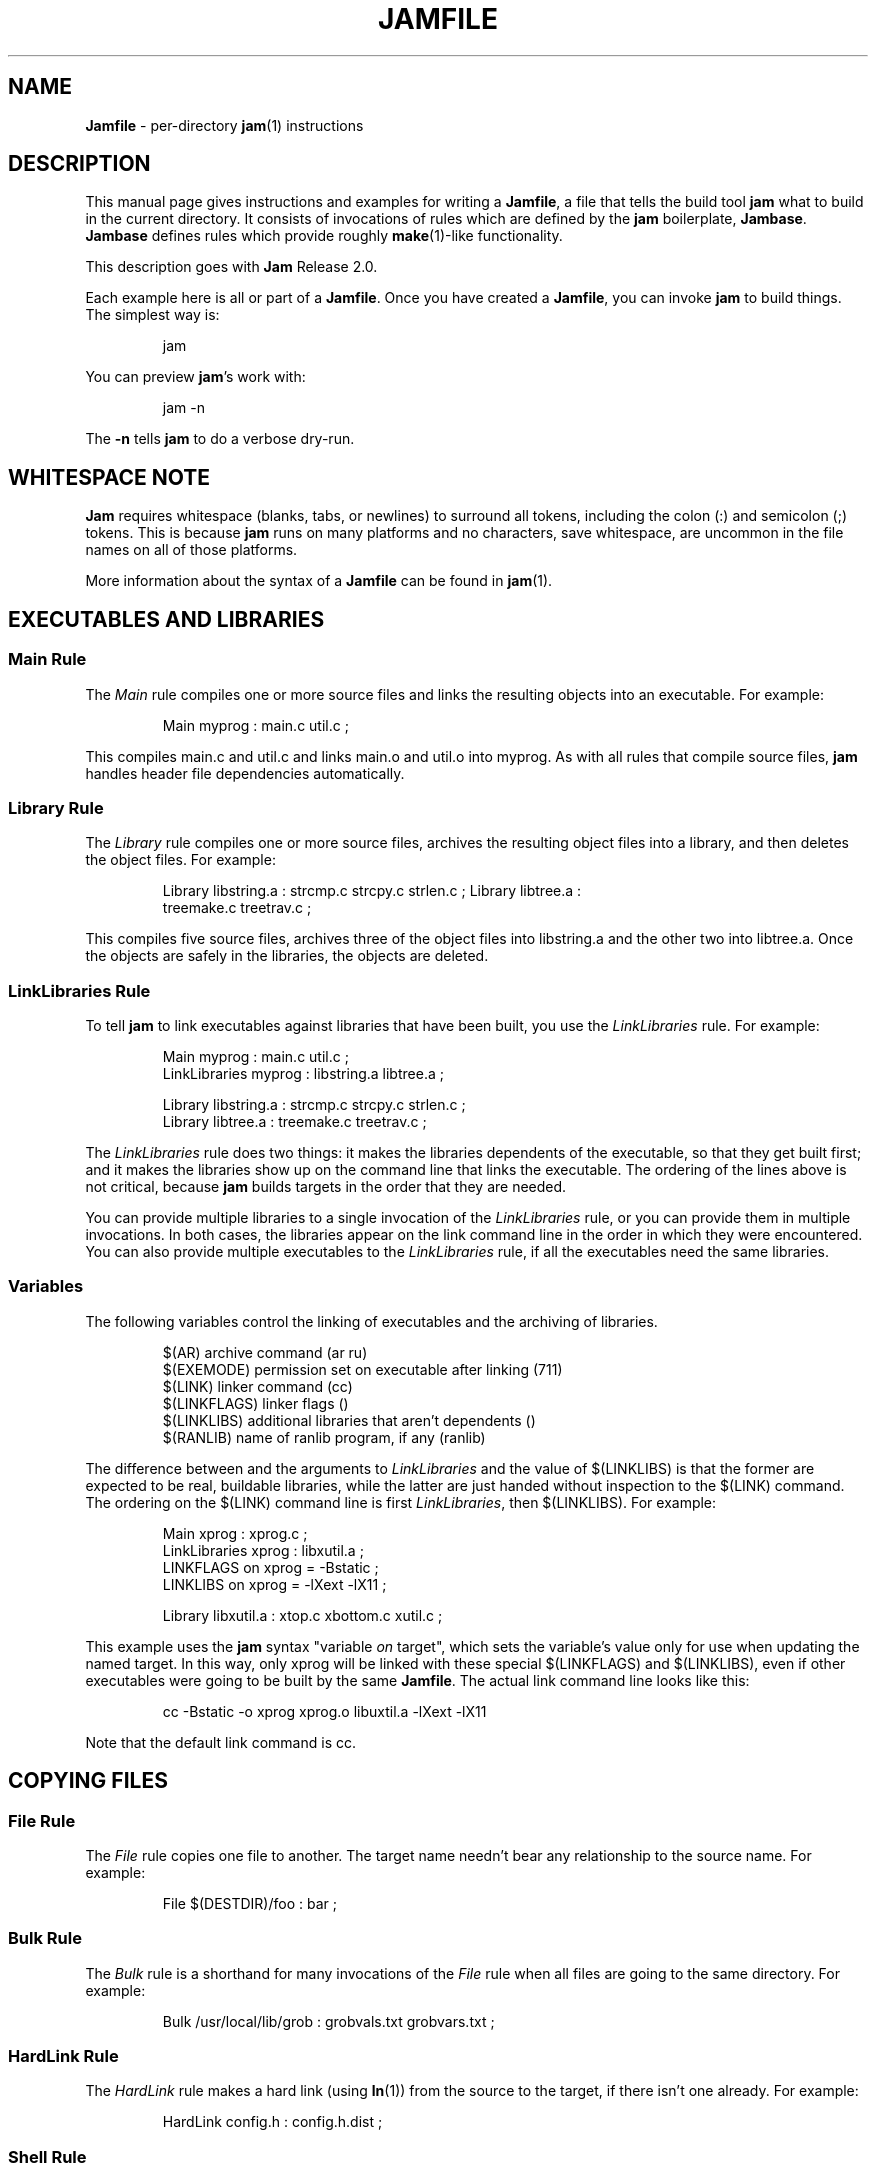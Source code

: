 .TH JAMFILE 5 "15 January 1995"
.de BB
.RS
.PP
.ft CW
.na
.nf
..
.de BE
.RE
.ft R
.fi
.ad
..
.de XB
For example:
.BB
..
.de XE
.BE
..
.SH NAME
\fBJamfile\fR \- per-directory \fBjam\fR(1) instructions
.SH DESCRIPTION
.PP
This manual page gives instructions and examples for writing a
\fBJamfile\fR, a file that tells the build tool \fBjam\fR what to build
in the current directory.  It consists of invocations of rules which
are defined by the \fBjam\fR boilerplate, \fBJambase\fR.  \fBJambase\fR
defines rules which provide roughly \fBmake\fR(1)-like functionality.
.PP
This description goes with \fBJam\fR Release 2.0.
.PP
Each example here is all or part of a \fBJamfile\fR.  Once you have
created a \fBJamfile\fR, you can invoke \fBjam\fR to build things.  The
simplest way is:
.BB
jam
.BE
.PP
You can preview \fBjam\fR's work with:
.BB
jam -n
.BE
.PP
The \fB-n\fR tells \fBjam\fR to do a verbose dry-run.
.SH WHITESPACE NOTE
.PP
\fBJam\fR requires whitespace (blanks, tabs, or newlines) to surround
all tokens, including the colon (:) and semicolon (;)
tokens.  This is because \fBjam\fR runs on many platforms and no
characters, save whitespace, are uncommon in the file names on all of
those platforms.
.PP
More information about the syntax of a \fBJamfile\fR can be found in
\fBjam\fR(1).
.SH EXECUTABLES AND LIBRARIES
.SS Main Rule
.PP
The \fIMain\fR rule compiles one or more source files and links the resulting
objects into an executable.
.XB
Main myprog : main.c util.c ;
.XE
.PP
This compiles main.c and util.c and links main.o and util.o into myprog.
As with all rules that compile source files, \fBjam\fR handles header file 
dependencies automatically.
.SS Library Rule
.PP
The \fILibrary\fR rule compiles one or more source files, archives the
resulting object files into a library, and then deletes the object
files.
.XB
Library libstring.a : strcmp.c strcpy.c strlen.c ; Library libtree.a :
treemake.c treetrav.c ;
.XE
.PP
This compiles five source files, archives three of the object files
into libstring.a and the other two into libtree.a.  Once the
objects are safely in the libraries, the objects are deleted.
.SS LinkLibraries Rule
.PP
To tell \fBjam\fR to link executables against libraries that have been
built, you use the \fILinkLibraries\fR rule.
.XB
Main myprog : main.c util.c ;
LinkLibraries myprog : libstring.a libtree.a ;

Library libstring.a : strcmp.c strcpy.c strlen.c ;
Library libtree.a : treemake.c treetrav.c ;
.XE
.PP
The \fILinkLibraries\fR rule does two things: it makes the libraries
dependents of the executable, so that they get built first; and it
makes the libraries show up on the command line that links the
executable.  The ordering of the lines above is not critical, because
\fBjam\fR builds targets in the order that they are needed.
.PP
You can provide multiple libraries to a single invocation of the
\fILinkLibraries\fR rule, or you can provide them in multiple
invocations.  In both cases, the libraries appear on the link command
line in the order in which they were encountered.
You can also provide multiple executables to the \fILinkLibraries\fR
rule, if all the executables need the same libraries.
.SS Variables
.PP
The following variables control the linking of executables and the
archiving of libraries.
.BB
$(AR)              archive command (ar ru)
$(EXEMODE)         permission set on executable after linking (711)
$(LINK)            linker command (cc)
$(LINKFLAGS)       linker flags ()
$(LINKLIBS)        additional libraries that aren't dependents ()
$(RANLIB)          name of ranlib program, if any (ranlib)
.BE
.PP
The difference between and the arguments to \fILinkLibraries\fR
and the value of $(LINKLIBS) is that the former are expected to be
real, buildable libraries, while the latter are just handed without
inspection to the $(LINK) command.  The ordering on the $(LINK)
command line is first \fILinkLibraries\fR, then $(LINKLIBS).
.XB
Main xprog : xprog.c ;
LinkLibraries xprog : libxutil.a ;
LINKFLAGS on xprog = -Bstatic ;
LINKLIBS on xprog = -lXext -lX11 ;

Library libxutil.a : xtop.c xbottom.c xutil.c ;
.XE
.PP
This example uses the \fBjam\fR syntax "variable \fIon\fR target",
which sets the variable's value only for use when updating the named
target.  In this way, only xprog will be linked with these special
$(LINKFLAGS) and $(LINKLIBS), even if other executables were going to
be built by the same \fBJamfile\fR.  The actual link command line looks
like this:
.BB
cc -Bstatic -o xprog xprog.o libuxtil.a -lXext -lX11
.BE
.PP
Note that the default link command is cc.
.SH COPYING FILES
.SS File Rule
The \fIFile\fR rule copies one file to another.
The target name needn't bear any relationship to the source name.
.XB
File $(DESTDIR)/foo : bar ;
.XE
.SS Bulk Rule
The \fIBulk\fR rule is a shorthand for many invocations of the \fIFile\fR
rule when all files are going to the same directory.
.XB
Bulk /usr/local/lib/grob : grobvals.txt grobvars.txt ;
.XE
.SS HardLink Rule
The \fIHardLink\fR rule makes a hard link (using \fBln\fR(1)) from the
source to the target, if there isn't one already.
.XB
HardLink config.h : config.h.dist ;
.XE
.SS Shell Rule
The \fIShell\fR rule is like the \fIFile\fR rule, except that it makes
sure the first line of the target is "#!/bin/sh" and sets the permission
to make the file executable.
.XB
Shell /usr/local/bin/add : add.sh ;
.XE
.SS Variables
The following variables are used when copying files:
.BB
$(FILEMODE)        permissions for target file (644)
$(SHELLHEADER)     first line of shell scripts (#!/bin/sh)
$(SHELLMODE)       permissions for shell scripts (755)
.BE
.PP
These can be set target-specific.
.XB
Shell /usr/local/bin/add : add.awk ;
SHELLHEADER on /usr/local/bin/add = "#!/bin/awk -f" ;
.XE
.PP
This installs an \fBawk\fR(1) script.
.SH INSTALLING FILES
.SS InstallBin Rule
.PP
\fIInstallBin\fR calls \fBinstall\fR(1) to install executables in 
the target directory.  $(BINDIR) is set to /usr/local/bin for convenience.
.XB
Main add : add.c ;
Main sub : sub.c ;
InstallBin $(BINDIR) : add sub ;
.XE
.SS InstallLib Rule
\fIInstallLib\fR calls \fBinstall\fR(1) to install files in the target
directory.  $(LIBDIR) is set to /usr/local/lib for convenience.
.XB
InstallLib $(LIBDIR) : bighelp.txt ;
.XE
.SS InstallMan Rule
.PP
\fIInstallMan\fR calls \fBinstall\fR(1) to install manual pages in 
the appropriate subdirectories of the target directory.  $(MANDIR)
is set to /usr/local/man for convenience.
.XB
InstallMan $(MANDIR) : add.1 sub.1 bigfile.8 ;
.XE
.SS InstallShell Rule
.PP
\fIInstallShell\fR calls \fBinstall\fR(1) to install shell scripts in 
the target directory.
.XB
Shell bugs : bugs.sh ;
InstallShell $(BINDIR) : bugs ;
.XE
.PP
The difference between \fIShell\fR and \fIInstallShell\fR is not much: they
both copy the source to the target.  The former also makes
sure the script begins with the magic string "#!/bin/sh"; the latter uses
\fBinstall\fR(1) for the copy.
.SS MkDir Rule
.PP
All the \fIInstall\fR rules invoke the \fIMkDir\fR rule to create the
directory for the target file.  \fIMkDir\fR recursively invokes itself
on its parent directory, to make sure the whole path gets created.
\fIMkDir\fR marks directories with the built-in rule \fINOUPDATE\fR,
which tells \fBjam\fR not to update a target once it exists, and once
the target exists to pretend it is eternally old.  In that way, the
contents of the install directory can depend on the existence of the
install directory itself, and thus the directory will be made before
its contents are installed.  You can call \fIMkDir\fR directly.
.XB
File /usr/local/bin/junky : junky ; 
DEPENDS /usr/local/bin/junky :
/usr/local/bin ;
MkDir /usr/local/bin ;
.XE
.PP
This says that /usr/local/bin must be created before /usr/local/bin/junky
can be built.  Needless to say, \fBjam\fR can't do much if you don't have
permissions to create directories along the path.
.SS Variables
.PP
The following variables control the installation rules:
.BB
$(BINDIR)          InstallBin directory (/usr/local/bin)
$(LIBDIR)          InstallLib directory (/usr/local/lib)
$(MANDIR)          InstallMan directory (/usr/local/man)
$(INSTALL)         The install program; uses cp if not set (install)
$(FILEMODE)        generic permissions for InstallLib, InstallMan (644)
$(EXEMODE)         generic permissions for InstallBin (711)
$(SHELLMODE)       generic permissions for InstallShell (755)
$(MKDIR)           Program for creating a directory (mkdir)
.BE
.PP
The directory variables are just defined for convenience: they must
be passed as the target to the appropriate \fIInstall\fR rule.
The $(INSTALL) and mode variables must be set (globally) before 
calling the \fIInstall\fR rules in order to take effect.
.SH HANDLING DIRECTORY TREES
.PP
\fBJam\fR can build large projects spread across many directories in
one pass, tracking the relationships among all files.  It doesn't
require the user to change the invocations of normal rules like
\fIMain\fR, \fILibrary\fR, etc. to use non-local pathnames:  these
rules continue to refer to files in the directory of the
\fBJamfile\fR.  This section describes the rules and
variables which support this.
.PP
To build a whole directory tree at a time, the user must do three
things:
.IP 1.
Set an environment variable pointing to the root directory of the
source tree.  The root variable's name is left up to the user, but in these
examples we use TOP.
.IP 2.
Place at the root of the tree a file named \fBJamrules\fR.  (This file
can alternately be named by the variable $(xxxRULES), where xxx is the
name of the root variable).  This file could be empty, but in practice
it contains user-provided rules and variable definitions that are
shared throughout the tree.  Examples of such definitions are library
names, header directories, install directories, compiler flags, etc.
This file is good candidate for automatic customizing with
\fBautoconf\fR.
.IP 3.
Preface the \fBJamfile\fR in each directory with an invocation of
the \fISubDir\fR rule.
.SS SubDir Rule
.PP
The \fISubDir\fR rule does two things:
.IP 1.
It reads in the \fBJamrules\fR at the root of the tree, if that file
hasn't already been read in by a previous invocation of \fISubDir\fR.
.IP 2.
It sets a few variables which tell \fBjam\fR the name of the
\fBJamfile\fR's directory, so that \fBjam\fR may find source files that
are named local to the \fBJamfile\fR's directory.
.PP
The \fISubDir\fR rule takes as its first argument the root variable's
name and as subsequent arguments the directory names leading from the
root to the directory of the current \fBJamfile\fR.  Note that the name
of the subdirectory is given as individual elements:  the \fISubDir\fR
rule does not use system-specific directory name syntax.  
.PP
The \fISubDir\fR rule must be invoked before any rules that refer to
the contents of the directory - it is best to put it at the top of each
\fBJamfile\fR.
.XB
# Mondo src/util directory.

SubDir TOP src util ;

Main $(TOP)/bin/testutil : test.c ;

LinkLibraries $(TOP)/bin/testutil : $(TOP)/lib/libutil.a ;

Library $(TOP)/lib/libutil.a : gadgets.c gizmos.c widgets.c ;
.XE
.PP
This compiles four files in $(TOP)/src/util, archives three of the
objects into libutil.a, and links the whole thing into $(TOP)/bin/testutil.
.SS SubInclude Rule
.PP
The \fISubInclude\fR rule sources the \fBJamfile\fR from the named
subdirectory.  Its arguments are in the same format as \fISubDir\fR's, and
its only reason for being is to allow including a subdirectory
\fBJamfile\fR without having to use system-specific directory name
syntax.
.PP
The recommended practice is only to include one level of subdirectories
at a time, and let the \fBJamfile\fR in each subdirectory include its
own subdirectories.  This allows a user to sit in any arbitrary directory
of the source tree and build that subtree.
.XB
# Top level Jamfile for mondo project.  
# 
# $(TOP) points to root of mondo tree (set in environment).

SubInclude TOP src ;    
SubInclude TOP man ;
SubInclude TOP misc ;
SubInclude TOP util ;
.XE
.PP
If a directory has both subdirectories of its own as well as files that
need building, the \fISubIncludes\fR should be either before the
\fISubDir\fR rule or be at the end of the \fBJamfile\fR - \fInot\fR
between the \fISubDir\fR and other rule invocations.
.XB
# Mondo src code.

SubDir TOP src ;

Main mondo : mondo.c ;
LinkLibraries mondo : $(TOP)/lib/libmisc.a $(TOP)/lib/libutil.a ;

SubInclude TOP src misc ;
SubInclude TOP src util ;
.XE
.SS Variables
The following variables are used when \fBjam\fR spans multiple directories:
.BB
$(LOCATE_TARGET)   Directory to put targets.
$(SEARCH_SOURCE)   Directory to find sources.
$(SOURCE_GRIST)    Something to perturb source file names.
.BE
.PP
\fISubDir\fR sets $(LOCATE_TARGET) and $(SEARCH_SOURCE) to be the
directory given to \fISubDir\fR.  These variables are used extensively
by rules in \fBJambase\fR: most rules that generate targets (like
\fIMain\fR, \fIObject\fR, etc.) set $(LOCATE) to be $(LOCATE_TARGET)
for the targets they generate, and rules that use sources (most all of
them) set $(SEARCH) to be $(SEARCH_SOURCE) for the sources they use.
.PP
$(LOCATE) and $(SEARCH) are better explained in \fBjam\fR(1), but in
brief they tell \fBjam\fR where to create new targets and where to find
existing ones, respectively.
.PP
\fISubDir\fR sets $(SOURCE_GRIST) to be a value derived from the
directory name.  $(SOURCE_GRIST) is used by the rules that take
source files to perturb file names in different directories that
would otherwise be the same.
.PP
It should be noted that the user can set these variables independently
of \fISubDir\fR, or after it.  The most profitable example is setting
$(LOCATE_TARGET) to be a directory outside the source tree: in this
case, \fBjam\fR can build into a target directory (tree) without ever
modifying the source tree.
.SS VMS Notes
.PP
On VMS, the logical name table is not imported as is the environment
on UNIX.  To use the \fISubDir\fR and related rules, you must 
set the value of the variable that names the root directory.
.XB
TOP = USR_DISK:[JONES.SRC] ;

SubInclude TOP util ;
.XE
.PP
The variable must have a value that looks like a directory or device.
If you choose, you can use a concealed logical.
.XB
TOP = TOP: ;

SubInclude TOP util ;
.XE
.PP
The \fB:\fR at the end of TOP makes the value of $(TOP) look like a
device name, which \fBjam\fR respects as a directory name and uses it
when trying to access files.  TOP must then be defined from DCL:
.BB
$ define/job/translation=concealed TOP DK100:[USERS.JONES.SRC.]
.BE
.PP
Note three things: the concealed translation allows the logical to be
used as a device name; the device name in the logical (here DK100)
cannot itself be concealed logical (VMS rules, man); and the directory
component of the definition must end in a period (more VMS rules).
.SH COMPILING
.PP
Compiling of source files occurs normally as a byproduct of the
\fIMain\fR or \fILibrary\fR rules.  If you want to control the
compiling process with finer granularity, you can use the rules
described here.  They are the same rules used by \fIMain\fR and
\fILibrary\fR.
.SS Objects Rule
.PP
Compiling occurs normally as a byproduct of the \fIMain\fR or
\fILibrary\fR rules calling the \fIObjects\fR rule on the source
files.  You can also call \fIObjects\fR directly.
.XB
Objects a.c b.c c.c ;
.XE
.PP
This compiles a.c into a.o, b.c into b.o, etc.
.SS Object Rule
.PP
\fIObjects\fR gets its work done by calling the \fIObject\fR rule on
each of the source files, assuming that the object name itself will be
the source file name, with the suffix replaced appropriately.  To compile
a single source file directly, use the \fIObject\fR rule.
.XB
Object foo.o : foo.c ;
.XE
.PP
The \fIObject\fR rule doesn't require that the object name bear any
relationship to the source.  It is thus possible to compile the same
file into different objects.
.XB
Object a.o : foo.c ;
Object b.o : foo.c ;
Object c.o : foo.c ;
.XE
.PP
This compiles foo.c (three times) into a.o, b.o, and c.o.  Later examples
show how this is useful.
.PP
The \fIObject\fR rule looks at the suffix of the source file and calls
the appropriate rules to do the actual compiling.  This invariably
involves a call to the \fICc\fR to turn the .c into a .o, but may also
require a call to other rules to turn the source file into a .c. 
Thus the \fIObject\fR rule is responsible for the generation of an
object file from any type of source.
.XB
Object grammar.o : grammar.y ;
Object scanner.o : scanner.l ;
Object fastf.o : fastf.f ;
Object util.o : util.c ;
.XE
.PP
In addition to calling the compiling rule, \fIObject\fR sets up a bunch
of variables specific to the source and target files.  These are discussed
below.
.SS Cc, C++, Yacc, Lex, Fortran, As, etc. Rules
.PP
The \fIObject\fR calls compiling rules specific to the suffix of the
source file.  Because the extra work done by the \fIObject\fR rule, it
is not always useful to call the compiling rules directly.  But the
adventurous user might attempt it.  
.XB
Yacc grammar.c : grammar.y ;
Lex scan.c : scan.l ;
Cc prog.o : prog.c ;
.XE
.PP
These examples individually run \fByacc\fR(1), \fBlex\fR(1), and the
C compiler on their sources.
.SS UserObject Rule
Any files with suffixes not understood by the \fIObject\fR rule are
passed to the \fIUserObject\fR rule.  The default definition of
\fIUserObject\fR simply emits a warning that the suffix is not understood.
This rule definition is intended to be replaced with one that
recognizes the suffix.  
.XB
rule UserObject
{
    switch $(>)
    {
    case *.s    : As $(<) : $(>) ;
    case *      : ECHO "unknown suffix on" $(>) ;
    }
}

rule As
{
    DEPENDS $(<) : $(>) ;
}

actions As
{
    as -o $(<) $(>)
}

Library libsys.a : alloca.s memcpy.s ;
.XE
.PP
It should be mentioned that this example is contrived, in that the \fB.s\fR 
suffix is already handled by \fIObject\fR.
.SS LibraryFromObjects Rule
.PP
Sometimes the \fILibrary\fR rule's straightforward compiling of source
into object modules to be archived isn't flexible enough.  The 
\fILibraryFromObjects\fR rule does the archiving (and deleting) job
of the \fILibrary\fR rule, but not the compiling.  The user can make
use of the \fIObjects\fR or \fIObject\fR rule for that.
.XB
LibraryFromObjects libfoo.a : max.o min.o ;
Object max.o : maxmin.c ;
Object min.o : maxmin.c ;
ObjectCcFlags max.o : -DUSEMAX ;
ObjectCcFlags min.o : -DUSEMIN ;
.XE
.PP
This compiles the same source file into two different objects, with
different compile flags, and archives them.  The
\fIObjectCcFlags\fR rule is described shortly.
.SS MainFromObjects Rule
.PP
Similar to \fILibraryFromObjects\fR, \fIMainFromObjects\fR does the linking
part of the \fIMain\fR rule, but not the compiling.
.XB
MainFromObjects w : w.o ;
MainFromObjects uptime : uptime.o ;
Object w.o : uptime.c ;
Object uptime.o : uptime.c ;
ObjectCcFlags w.c : -DW_CODE ;
.XE
.PP
This compiles two different programs, w and uptime, from the same
source file with different C compiler flags.  Another use of 
\fIMainFromObjects\fR is when there are no objects at all, and
everything is to be loaded from libraries.
.XB
MainFromObjects testprog ;
LinkLibraries testprog : libprog.a ;
Library libprog.a : main.c util.c ;
.XE
This generates a link command that looks like this:
.BB
cc -o testprog libprog.a
.BE
.PP
Linking purely from libraries is something that doesn't work everywhere:
it depends on the symbol "main" being undefined when the linker encounters
the library that contains the definition of "main".  
.SS Variables
.PP
The following variables control the compiling of source files.
.BB
$(CC)              The C Compiler (cc)
$(C++)             The C++ Compiler (gcc)
$(CCFLAGS)         C compiler flags()
$(C++FLAGS)        C++ compiler flags()
$(HDRS)            non-standard header directories ()
$(LEX)             The Lex program (lex)
$(OPTIM)           optimization flag, if desired (-O)
$(STDHDRS)         standard header directories (/usr/include)
$(SUBDIRCCFLAGS)   Per-directory CCFLAGS.
$(SUBDIRC++FLAGS)  Per-directory C++FLAGS.
$(SUBDIRHDRS)      Per-directory HDRS.
$(YACC)            The Yacc program (yacc -d)
.BE
.PP
$(CC), $(C++), $(CCFLAGS), $(C++FLAGS), $(OPTIM), and $(HDRS) all affect 
the compiling of C and C++ files.  $(OPTIM) is separate from $(CCFLAGS)
and $(C++FLAGS) so they can be set separately.
.PP
$(HDRS) lists the directories to search for header files, and it is
used in two ways: first, it is passed to the C compiler (with the 
flag \fB-I\fR prepended); second, it is used by \fIHdrRule\fR
to locate the header files whose names were found when scanning source
files.  $(STDHDRS) lists the header directories that the C compiler
knows about:  it is not passed to the C compiler, but is used by
\fIHdrRule\fR.
.PP
Note that these flags, if set as target-specific variables, must be
set on the target, not the source file.  The target file in this case
is the object file to be generated.
.XB
Library libximage.a : xtiff.c xjpeg.c xgif.c ;

HDRS on xjpeg.o = /usr/local/src/jpeg ;
CCFLAGS on xtiff.o = -DHAVE_TIFF ;
.XE
.PP
This can be done more easily with the rules that follow.
.SS ObjectCcFlags, ObjectC++Flags, ObjectHdrs Rules
.PP
$(CCFLAGS), $(C++FLAGS) and $(HDRS) can be manipulated directly, but there are 
rules that allow these variables to be set by referring to the original
source file name, rather than to the derived object file name.
\fIObjectCcFlags\fR adds object-specific flags to the $(CCFLAGS) variable,
\fIObjectC++Flags\fR adds object-specific flags to the $(C++FLAGS) variable,
and \fIObjectHdrs\fR add object-specific directories to the $(HDRS)
variable.
.XB
Main xviewer : viewer.c ;
ObjectCcFlags viewer.c : -DXVERSION ;
ObjectHdrs viewer.c : /usr/include/X11 ;
.XE
.PP
Actually, the file suffix (\fB.c\fR in this case) is ignored: the
rules know to refer to the object.
.SS SubDirCcFlags, SubDirC++Flags, SubDirHdrs Rules
.PP
These rules set the values of $(SUBDIRCCFLAGS), $(SUBDIRC++FLAGS) and
$(SUBDIRHDRS), which are used by the \fICc\fR, \fIC++\fR, and
\fIObject\fR rules when setting the target-specific values for
$(CCFLAGS), $(C++FLAGS) and $(HDRS).  The \fISubDir\fR rule clears
these variables out, and thus they provide directory-specific values of
$(CCFLAGS), $(C++FLAGS)  and $(HDRS).
.XB
SubDir TOP src util ;

SubDirHdrs $(TOP)/src/hdr ;
SubDirCcFlags -DUSE_FAST_CODE ;
.XE
.SH HEADER FILE PROCESSING
.PP
One of the functions of the \fIObject\fR rule is to scan source files
for (C style) header file inclusions.  To do so, it sets the
Jam-special variables $(HDRSCAN) and $(HDRRULE) (specifically for the
source file).  The presence of these variables triggers a special
mechanism in \fBjam\fR for scanning a file for header file inclusions
and invoking a rule with the results of the scan.  The $(HDRSCAN)
variable is set to an \fBegrep\fR(1) pattern that matches "#include"
statements in C source files, and the $(HDRRULE) variable is set to the
name of the rule that gets invoked as such:
.BB
$(HDRRULE) source-file : included-files ;
.BE
.PP
This rule is supposed to set up the dependencies between the source
file and the included files.  The \fIObject\fR rule uses
\fIHdrRule\fR to do the job.  \fIHdrRule\fR itself expects another
variable, $(HDRSEARCH), to be set to the list of directories where the
included files can be found.  \fIObject\fR does this as well, setting
$(HDRSEARCH) to $(HDRS) and $(STDHDRS).
.PP
The header file scanning occurs during the "file binding" phase of
\fBjam\fR, which means that the target-specific variables (for the
source file) are in effect.  To accomodate nested includes, one of the
\fIHdrRule\fR's jobs is to pass the values of $(HDRRULE), $(HDRSCAN),
and $(HDRSEARCH) onto the included files, so that they will be scanned
as well.
.SS HdrRule Rule
.PP
\fIHdrRule\fR can be invoked directly, but it is most usable as the
boilerplate in a user-defined $(HDRRULE).
.XB
Main mkhdr : mkhdr.c ;
Main ugly : ugly.c ;

HDRRULE on ugly.c = BuiltHeaders ;

rule BuiltHeaders
{
        DEPENDS $(>) : mkhdr ;
        HdrRule $(<) : $(>) ;
}
.XE
.PP
This example just says that the files included by "ugly.c" are generated
by the program "mkhdr", which can be built from "mkhdr.c".  By calling
\fIHdrRule\fR at the end of \fIBuiltHeaders\fR, all the gadgetry of 
\fIHdrRule\fR takes effect and it doesn't need to be duplicated.
.SS Variables
.PP
The complete list of variables used by the \fIHdrRule\fR coterie are:
.BB
$(HDRRULE)         scan rule, when set activates scanning (HdrRule)
$(HDRSCAN)         scan pattern ($(HDRPATTERN))
$(HDRSEARCH)       search list for HdrRule ($(HDRS) $(STDHDRS))
$(HDRS)            non-standard directories for headers ()
$(STDHDRS)         standard directories for headers (/usr/include)
$(HDRPATTERN)      scan pattern for $(HDRSCAN) (ugly egrep expression)
.BE
.PP
The \fIObject\fR rule sets HDRRULE and HDRSCAN specifically for the
source files to be scanned, rather than globally.  If they were set
globally, \fBjam\fR would attempt to scan all files, even library
archives and executables, for header file inclusions.  That would
be slow and probably not yield desirable results.
.SH MISCELLANEOUS
.SS Clean Rule
.PP
The \fIClean\fR rule has only a simple action: to delete all of its
sources.  It is normally invoked with generated files as sources, so
that they can be cleaned out.  \fIClean\fR must invoked with a target
as well, as different sets of files might be cleaned on with different
targets.  To actually remove the files to be cleaned, you invoke
\fBjam\fR with the target name on the command line.
.XB
Clean zap : junk1 junk2 junk3 ;
.XE
.PP
Saying "\f(CWjam zap\fP" would cause it to delete junk1, junk2, and junk3.
.PP
All rules listed in this manual page, except the \fIInstall\fR ones, invoke
the following \fIClean\fR rule:
.BB
Clean clean : $(<) ;
.BE
The \fIInstall\fR rules invoke the following:
.BB
Clean uninstall : $(<) ;
.BE
.PP
Thus a "\f(CWjam uninstall\fP" removes anything created with the \fIInstall\fR
rules, and a "\f(CWjam clean\fP" removes anything created by the other rules
listed in this manual page.  It should be noted that \fBjam\fR's cleaning
mechanism gets rid of exactly the files it created, not miscellaneous junk
left around by the user.
.PP
Given user-defined targets, the \fIClean\fR rule can selectively
remove other generated files.
.XB
rule M4 
{
        # File depends on it's m4 source

        DEPENDS $(<) : $(>) ;

        Clean m4clean : $(<) ;
}

actions M4
{
        m4 < $(>) > $(<)
}
.XE
.PP
Here a "\f(CWjam m4clean\fR" would remove all files created by \fBm4\fR.
.SS RmTemps Rule
.PP
Some intermediate files are meant to be temporary.  The \fIRmTemps\fR
rule marks such files with the \fITEMPORARY\fR rule, and then deletes
them after they are used.  To delete them only when they are finished
being used, \fIRmTemps\fR must be the last rule (with actions) invoked on
the target that uses the temporary files, and the sources to
\fIRmTempts\fR must be the temporary files themselves.
.XB
SpecialUserRuleA foo : bar ;
SpecialUserRuleB ola : foo ;
RmTemps ola : foo ;
.XE
.PP
This says: build "foo" using \fISpecialUserRuleA\fR and "ola"
using \fISpecialUserRuleB\fR.  Once that is done, remove "foo".
.SH SPECIAL TARGETS
.PP
\fBJam\fR has only one special target: \fIall\fR, which it tries
to build if no targets are on the command line.  \fBJambase\fR defines
several special targets which are dependents of \fIall\fR:
.BB
all             - parent of first, shell, files, lib, exe
first           - first dependent of 'all', for potential initialization
shell           - parent of all Shell targets 
files           - parent of all File targets
lib             - parent of all Library targets
exe             - parent of all Main target
dirs            - parent of all MkDir targets
clean           - removes all Shell, File, Library, and Main targets
uninstall       - removes all Install targets
.BE
.PP
\fBJambase\fR marks all of these targets with \fBjam\fR's \fINOTFILE\fR
attribute, meaning that they aren't to be found in the filesystem.  You
can build selected components by giving \fIshell\fR, \fIfiles\fR,
\fIlib\fR, \fIexe\fR, or \fIdirs\fR as targets on the command line.
You can remove the files that \fBjam\fR built giving \fIclean\fR and
\fIuninstall\fR as targets.  And you can arrange for \fBjam\fR to run
initialization commands by putting actions on the target \fIfirst\fR.
.XB
actions Initialize 
{
	ECHO "This is a test of the jam initialization system." 
}

Initialize first ;
.XE
.PP
This only gets run if \fBjam\fR is invoked with the \fIall\fR or \fIfirst\fR
targets, or no target at all.
.SH JAM BUILT-IN RULES AND VARIABLES
.PP
This section discusses \fBjam\fR's built-in rules and variables.   They
are described in \fBjam\fR(1) more precisely.  Built-in rules are
uppercase, as opposed to the mixed-case rules defined by
\fBJambase\fR.  These built-in rules, along with the other \fBjam\fR
syntax for manipulating variables, provide the foundation upon which
the \fBJambase\fR is built.  A \fBJamfile\fR, or (more likely) a
\fBJamrules\fR (q.v.), can make use of these built-in rules and
variables as well.
.SS DEPENDS, INCLUDES Rules
.PP
These two rules build the dependency graph, in two slightly different
ways.  \fIDEPENDS\fR simply makes its sources dependents of its
targets.  \fIINCLUDES\fR makes its sources dependents of anything of
which its targets are dependents.  This reflects the dependencies that
arise when one source file includes another: the object built from the
source file depends both on the original and included source file, but
the two sources files don't depend on each other.
.XB
DEPENDS foo.o : foo.c ; INCLUDES foo.c : foo.h ;
.XE
.PP
Both "foo.c" and "foo.h" become dependents of "foo.o" in this example.
.SS ALWAYS, LAURA, NOCARE, NOTFILE, NOUPDATE, TEMPORARY Rules
.PP
These six rules modify targets so that \fBjam\fR treats them
differently during its target binding and updating phase.  Normally,
\fBjam\fR updates a target if it is missing, if its filesystem
modification time is older than any of its sources (recursively), or if
any of its sources are being updated.  This basic behavior can be
changed by invoking the following rules with the target file as the
rule's target:
.PP
The \fIALWAYS\fR rule causes its targets to be always updated.  This is
used for the \fIclean\fR and \fIuninstall\fR targets, as they have no
dependents and would otherwise appear never to need building.  It is
best applied to targets that are also \fINOTFILE\fR targets, but it
can be used to force a file to be updated as well.
.PP
The \fINOCARE\fR rule causes \fBjam\fR to ignore its targets if they
can't be found and have no updating actions, and thus can't be built.
Normally, \fBjam\fR issues a warning about a target that can't be built
and then refuses to build anything that depends on that target.  The
\fIHdrRule\fR uses \fINOCARE\fR on the header file names found during
header file scanning, to let \fBjam\fR know that the included files may
not exist.  For example, if a #include is within an #ifdef, the
included file may not actually be around.
.PP
The \fINOTFILE\fR rule marks its targets as being pseudo targets, that
is, targets that aren't really files.  The actions on such a target are
only executed if the target's dependents are updated, or if the target
is also marked with \fIALWAYS\fR.  The \fIall\fR and \fIclean\fR
targets are examples of such targets.
.PP
The \fINOUPDATE\fR rule causes \fBjam\fR to ignore the modification
time of the target.  This has two effects:  first, once the target has
been created it will never be updated; second, manually updating target
will not cause other targets to be updated.  This rule is applied to
directories by the \fIMkDir\fR rule, because \fIMkDir\fR only cares
that the directory exists, not when it has last been updated.
.PP
The \fITEMPORARY\fR rule allows for targets to be deleted after they
are generated.  If \fBjam\fR sees that a temporary target is missing,
it will use the target's parent's time when determining if the target
needs updating.  Object files that are also archived in a library are
marked as such, and they are deleted after they are archived.
.PP
The \fILAURA\fR rule makes each of the targets depend only on its "leaf" 
sources.  This makes it immune to its dependents being updated, as the
"leaf" soures are those without dependents or updating actions.
This allows a target to be updated only if original source files change.
.SS ECHO, EXIT Rules
.PP
These two rules help during the \fBJamfile\fR compiling phase.
The \fIECHO\fR rule just echoes its targets to the standard output.
The \fIEXIT\fR rule does the same and then does a brutal, fatal exit of
\fBjam\fR.
.SS SEARCH, LOCATE Variables
.PP
These two variables control the binding of target names to real files:
they indicate what path name is to be prepended to the target name to
get to the real file.  $(SEARCH) provides a list of directories, along
which \fBjam\fR scans looking for a target.  $(LOCATE) overrides 
$(SEARCH), indicating the directory where the target must be.  Normally,
$(SEARCH) is used for existing targets which $(LOCATE) is use for targets
that \fBjam\fR must build.  If neither $(SEARCH) nor $(LOCATE) are set,
or if the name of the target is a rooted file name (i.e. on UNIX beginning
with "/"), then the file name is assumed to be the target name.
.PP
Both $(SEARCH) and $(LOCATE) should be set target-specific and not
globally.  If they were set globally, \fBjam\fR would use them for all
file binding - including looking for the \fIJamfile\fR, and this is not
likely to produce sane results.  All of the rules defined in
\fBJambase\fR (and described in this document) set $(SEARCH) and
$(LOCATE) to sensible values for sources they are looking for and
targets they create, respectively.  These values are usually
$(SEARCH_SOURCE) and $(LOCATE_TARGET), described above in the section
describing variables use when building whole directory trees.  The header
file processing rule \fIHdrRule\fR sets $(SEARCH) for header files
to be $(HDRS).
.PP
When writing your own rules, especially ones not built upon those in
\fBJambase\fR, you may need to set $(SEARCH) or $(LOCATE) directly.
Most often you'll set them to the prevailing value of $(SEARCH_SOURCE)
or $(LOCATE_TARGET).  The best examples are those in \fBJambase\fR.
.SS HDRSCAN, HDRRULE Variables
.PP
These two variable control header file scanning.  The first is an
\fBegrep\fR(1) pattern, with ()'s surrounding the file name, used to
find file inclusion statements in source files.  The second is the
name of a rule to invoke with the results of the scan: the scanned
file is the target, the found files are the sources.  This is the only
place where \fBjam\fR invokes a rule through a variable setting.
.PP
Both $(HDRSCAN) and $(HDRRULE) must be set for header file scanning to
take place, and they should be set target-specific and not globally.
If they were set globally, all files, including executables and libraries,
would be scanned for header file include statements.
.PP
The scanning for header file inclusions is not exact, but it is at
least dynamic.  That is, there is no need to run something like
\fBmakedepend\fR(GNU) to create a static dependency file.  Because
\fBjam\fR uses a regular expressions to find include files, it can't
know when an include is within #ifdefs or other conditional logic.  To
make up for this, \fIHdrRule\fR applies the \fINOCARE\fR rule to each
header file, just in case it is bogus.  Also, regular expressions only
work where the included file name is literally in the source file.
They can't handle languages that allow including files using variable
names (as \fBjam\fR's own langauge does).
.SS JAMSHELL Variable (Unix Only)
.PP
When \fBjam\fR executes a rule's action block, it forks and
execs a shell, passing the action block as an argument to the shell.
The invocation of the shell is controlled by $(JAMSHELL), whose default
value is:
.BB
	JAMSHELL = /bin/sh -c % ;
.BE
.PP
The \fB%\fR is replaced with the text of the action block.  
.PP
On UNIX \fBjam\fR can build targets in parallel, as long as the
dependencies among files are properly spelled out and actions don't
create fixed named files in the current directory.  (If either of those
two provisions are violated, \fBjam\fR can trip over itself when
building in parallel what just happens to build OK sequentially.)
When building in parallel, \fBjam\fR simply forks off more than
one shell at a time.
.PP
\fBJam\fR does not directly support building in parallel across
multiple hosts, since that is heavily dependent on the local
environment.  To build in parallel across multiple hosts, you need to
write your own shell that provides access to the multiple hosts.
You then reset $(JAMSHELL) to reference it.
.PP
Just as \fBjam\fR treats expands a \fB%\fR to the rule's action block,
it expands a \fB!\fR to the multi-process slot number.  The slot number
varies between 1 and the number of concurrent jobs permitted by the
\fB-j\fR flag given on the command line.  Armed with this, it is possible
to write a multiple host shell.
.XB
#!/bin/sh

# This sample JAMSHELL uses the SunOS on(1) command to execute
# a command string with an identical environment on another host.
#
# Set JAMSHELL = jamshell ! % 
#
# where jamshell is the name of this shell file.
#
# This version handles up to -j6; after that they get executed 
# locally.

case $1 in
1|4)	on winken sh -c "$2";;
2|5)	on blinken sh -c "$2";;
3|6)	on nod sh -c "$2";;
*)	eval "$2";;
esac
.XE
.SH JAMBASE CROSS REFERENCE
.PP
This section enumerate the rules and variables defined or used by
\fBJambase\fR.
.SS Rules
.de RP
.IP "\\$1"
.IP
..
.RP "As obj.o : source.s ;"
Assemble the file \fIsource.s\fR.  Called by the \fIObject\fR rule.
.RP "Bulk directory : sources ;"
Copies \fIsources\fR into \fIdirectory\fR. Dependents of \fIfiles\fR.
.RP "Cc object : source ;"
Compile the file \fIsource\fR into \fIobject\fR, using the C compiler
$(CC), its flags $(CCFLAGS) and $(OPTIM), and the header file
directories $(HDRS).  Called by the \fIObject\fR rule.
.RP "C++ obj.o : source.cc ;"
Compile the C++ source file \fIsource.cc\fR.  Called by the
\fIObject\fR rule.
.RP "Clean clean : targets ;"
Removes existing \fItargets\fR when \fIclean\fR is built.  \fIclean\fR
is not a dependency of \fIall\fR, and must be built explicitly for
\fItargets\fR to be removed.
.RP "File target : source ;"
Copies \fIsource\fR into \fItarget\fR.  Dependent of \fIfiles\fR.
.RP "Fortran obj.o : source.f ;"
Compile the Fortran source file \fIsource.f\fR.  Called by the
\fIObject\fR rule.
.RP "HardLink target : source ;"
Makes \fItarget\fR a hard link to \fIsource\fR, if it isn't one
already.
.RP "HdrRule source : headers ;"
Arranges the proper dependencies when the file \fIsource\fR includes
the files \fIheaders\fR through the "#include" C preprocessor
directive.  The \fIObject\fR rule arranges for this rule to be called
when \fBjam\fR does its header file scan of \fIsource\fR.
.RP "Install target : source ;"
Copies \fIsource\fR into \fItarget\fR, using \fIinstall\fR(1).  Used by
the other \fIInstall\fR* rules.
.RP "InstallBin dir : sources ; "
Copy \fIsources\fR into \fIdir\fR with mode $(EXEMODE).  Dependents of
\fIinstall\fR.
.RP "InstallLib dir : sources ;"
Copy \fIsources\fR into \fIdir\fR with mode $(FILEMODE).  Dependents of
\fIinstall\fR.
.RP "InstallMan dir : sources ;"
Copy \fIsources\fR into the appropriate subdirectory of \fIdir\fR with
mode $(FILEMODE).  The subdirectory is \fBman\fIs\fR, where \fIs\fR
is the suffix of each of \fIsources\fR.  Dependents of \fIinstall\fR.
.RP "InstallShell dir : sources ;"
Copy \fIsources\fR into \fIdir\fR with mode $(SHELLMODE).  Dependents
of \fIinstall\fR.
.RP "Lex source.c : source.l ;"
Process the \fBlex\fR(1) source file \fIsource.l\fR and rename the
lex.yy.c to \fIsource.c\fR.  Called by the \fIObject\fR rule.
.RP "Library library : sources ;"
Compiles \fIsources\fR and archives them into \fIlibrary\fR.  The
intermediate objects are deleted.  Calls \fIObjects\fR and
\fILibraryFromObjects\fR.  Dependent of \fIlib\fR.
.RP "LibraryFromObjects library : objects ;"
Archives \fIobjects\fR into \fIlibrary\fR.  The \fIobjects\fR are then
deleted.  Dependent of \fIlib\fR.
.RP "LinkLibraries image : libraries ;"
Makes \fIimage\fR depend on \fIlibraries\fR and includes them during
the linking.
.RP "Main image : sources ;"
Compiles \fIsources\fR and links them into \fIimage\fR.  Calls
\fIObjects\fR and \fIMainFromObjects\fR.  Dependent of \fIexe\fR.
.RP "MainFromObjects image : objects ;"
Links \fIobjects\fR into \fIimage\fR.  Dependent of \fIexe\fR.
.RP "Object object : source ;"
Compiles a single source file \fIsource\fR into \fIobject\fR.  Makes
\fIobject\fR depend on all header files included by \fIsource\fR.  Such
dependencies are "soft": missing headers are not an error.
.IP
Calls one of the rules listed to do the actual compiling, depending
on the suffix of \fIsource\fR:
.RS
.IP
source.c: \fICc\fR
.br
source.cc: \fIC++\fR
.br
source.cpp: \fIC++\fR
.br
source.C: \fIC++\fR
.br
source.l: \fILex\fR
.br
source.y: \fIYacc\fR
.br
source.*: \fIUserObject\fR
.RE
.IP
This rule is used by \fBObjects\fR.
.RP "ObjectCcFlags source : flags ;"
Add \fIflags\fR to the \fIsource\fR-specific value of $(CCFLAGS) when
compiling \fIsource\fR.  Any file suffix on \fIsource\fR is ignored.
.RP "ObjectHdrs source : dirs ;"
Add \fIdirs\fR to the \fIsource\fR-specific value of $(HDRS) when
scanning and compiling \fIsource\fR.  Any file suffix on \fIsource\fR
is ignored.
.RP "Objects sources ;"
For each source file in \fIsources\fR,
calls \fIObject\fR to compile the source file into a similarly named 
object file.
.RP "RmTemps targets : sources ;"
Marks \fIsources\fR as temporary with the \fBTEMPORARY\fR rule, and
deletes \fIsources\fR once \fItargets\fR are built.  Must be the last
rule invoked on \fItargets\fR.  Used internally by \fBObject\fR.
.RP "Setuid images ;"
Sets the setuid bit on each of \fIimages\fR after linking.
.RP "Shell image : source ;"
Copies \fIsource\fR into the executable \fBsh\fR(1) script \fIimage\fR.
Ensures that the first line of the script is $(SHELLHEADER) (default
\fI#!/bin/sh\fR).  Dependent of \fIshell\fR.
.RP "Undefines images : symbols ;"
Tries to convince the linker that symbols need to be "undefined" for
the linking of \fIimages\fR.
.RP "UserObject object : source ;"
Complains that the suffix on \fIsource\fR is unknown.  This rule is called
by \fIObject\fR for source files with unknown suffixes, and should be replaced
with a user-provided rule to handle the source file types.
.RP "Yacc source.c : source.y ;"
Process the \fByacc\fR(1) file \fIsource.y\fR and renamed the resulting
y.tab.c and y.tab.h to \fIsource.c\fR.  Produces a y.tab.h and renames it
to \fIsource\fR.h.  Called by the \fIObject\fR rule.
.SS Variables
.PP
AR (default \fI"ar ru"\fR)
.IP
The archiver used for \fBLibrary\fR.
.PP
AS (default \fIas\fR)
.IP
The assembler for \fBAs\fR.
.PP
ASFLAGS (no default)
.IP
Flags handed to the assembler for \fBAs\fR.
.PP
BINDIR (default \fI/usr/local/bin\fR)
.IP
Not used.  Set for convenience.
.PP
CC (default \fIcc\fR)
.IP
C compiler used for \fBObject\fR.
.PP
CCFLAGS (no default)
.IP
Flags handed to the C compiler for \fBObject\fR.  \fBOPTIM\fR is also
handed to the C compiler.
.PP
C++ (default \fIgcc\fR)
.IP
C++ compiler used for \fBC++\fR.
.PP
C++FLAGS (no default)
.IP
Flags handed to the C++ compiler for \fBC++\fR.  \fBOPTIM\fR is also
handed to the C++ compiler.
.PP
EXEMODE (default \fI711\fR)
.IP
Permissions for executables linked with \fBMain\fR.
.PP
FILEMODE (default \fI644\fR)
.IP
Permissions for files copied by \fBFile\fR or \fBBulk\fR.
.PP
FORTRAN (default \fIf77\fR)
.IP
The Fortran compiler used by \fBFortran\fR.
.PP
FORTRANFLAGS (no default)
.IP
Flags handed to the Fortran compiler for \fBFortran\fR.
.PP
HDRPATTERN (default ^#[\\t ]*include[\\t ]*[<"](.*)[">].*$)
.IP
The \fBregexp\fR(3) pattern for finding header file includes in source
files.  The \fBObject\fR rule sets the \fBjam\fR-special variable
\fBHDRSCAN\fR to $(HDRPATTERN) for all of its sources.  The
corresponding target of the \fBObject\fR rule invocation depends on all
header files found.
.PP
HDRS (no default)
.IP
Directories to be scanned for header files and handed to the C compiler
with -I.  The \fBObject\fR rule sets \fBHDRS\fR to $(HDRS) for each of
its sources.
.PP
JAMFILE (default \fIJamfile\fR)
.IP
The user-provided file listing the sources to be built.
.PP
LEX (default \fIlex\fR )
.IP
The \fBlex\fR(1) command and flags.
.PP
LIBDIR (default \fI/usr/local/lib\fR)
.IP
Not used.  Set for convenience.
.PP
LINK (default \fIcc\fR)
.IP
The linker.
.PP
LINKFLAGS (default $(CCFLAGS))
.IP
Flags handed to the linker.
.PP
LINKLIBS (no default)
.IP
Libraries to hand to the linker.  The target image does not depend on
these libraries.
.PP
LOCATE_TARGET (no default)
.IP
The directory for object modules and other intermediate files generated
by \fBObject\fR.  This works by setting the \fBjam\fR-special variable
\fBLOCATE\fR to the value of $(LOCATE_TARGET) for each of
\fBObject\fR's targets.
.PP
LN (default \fIln\fR)
.IP
The hard link command for \fIHardLink\fR.
.PP
MANDIR (default \fI/usr/local/man\fR)
.IP
Not used.  Set for convenience.
.PP
MV (default \fImv -f\fR)
.IP
The file rename command and options.
.PP
OPTIM (default \fI-O\fR)
.IP
More flags handed to the C compiler.
.PP
RANLIB (default \fIranlib\fR)
.IP
If set, the command string to be invoked on each library after
archiving.
.PP
RM (default \fIrm -f\fR)
.IP
The command and options to remove a file.
.PP
SEARCH_SOURCE (no default)
.IP
The directory to find sources listed with \fBMain\fR, \fBLibrary\fR,
\fBObject\fR, \fBBulk\fR, \fBFile\fR, \fBShell\fR, \fBInstallBin\fR,
\fBInstallLib\fR, and \fBInstallMan\fR rules.  This works by setting
the \fBjam\fR-special variable \fBSEARCH\fR to the value of
$(SEARCH_SOURCE) for each of the rules' sources.
.PP
SHELLHEADER (default \fI#!/bin/sh\fR)
.IP
A string inserted to the first line of every file created by the
\fBShell\fR rule.
.PP
SHELLMODE (default \fI755\fR)
.IP
Permissions for files installed by \fBShell\fR.
.PP
STDHDRS (default \fI/usr/include\fR)
.IP
Directories where headers can be found without resorting to using the
\fIflag\fR to the C compiler.
.PP
UNDEFFLAG (default \fI-u _\fR)
.IP
The flag prefixed to each symbol for the \fBUndefines\fR rule.
.PP
YACC (default \fIyacc -d\fR)
.IP
The \fByacc\fR(1) command and flags.

.SH BUGS
.PP
Because libraries are passed unbound to the \fBLink\fR rule as
$(NEEDLIBS), they cannot be located with $(LOCATE), because
$(LOCATE) only changes the bound file name.
.PP
There's no \fByacc\fR(1) on VMS, so the guts of the rules are commented
out.
.SH SEE ALSO
\fBjam\fR(1)
